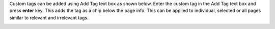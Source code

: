 Custom tags can be added using Add Tag text box as shown below. Enter the custom tag in the Add Tag text box and press **enter** key. This adds the tag as a chip below the page info. This can be applied to individual, selected or all pages similar to relevant and irrelevant tags.

.. image:: figures/add_tag.png
   :width: 800px
   :align: center
   :height: 400px
   :alt: alternate text

